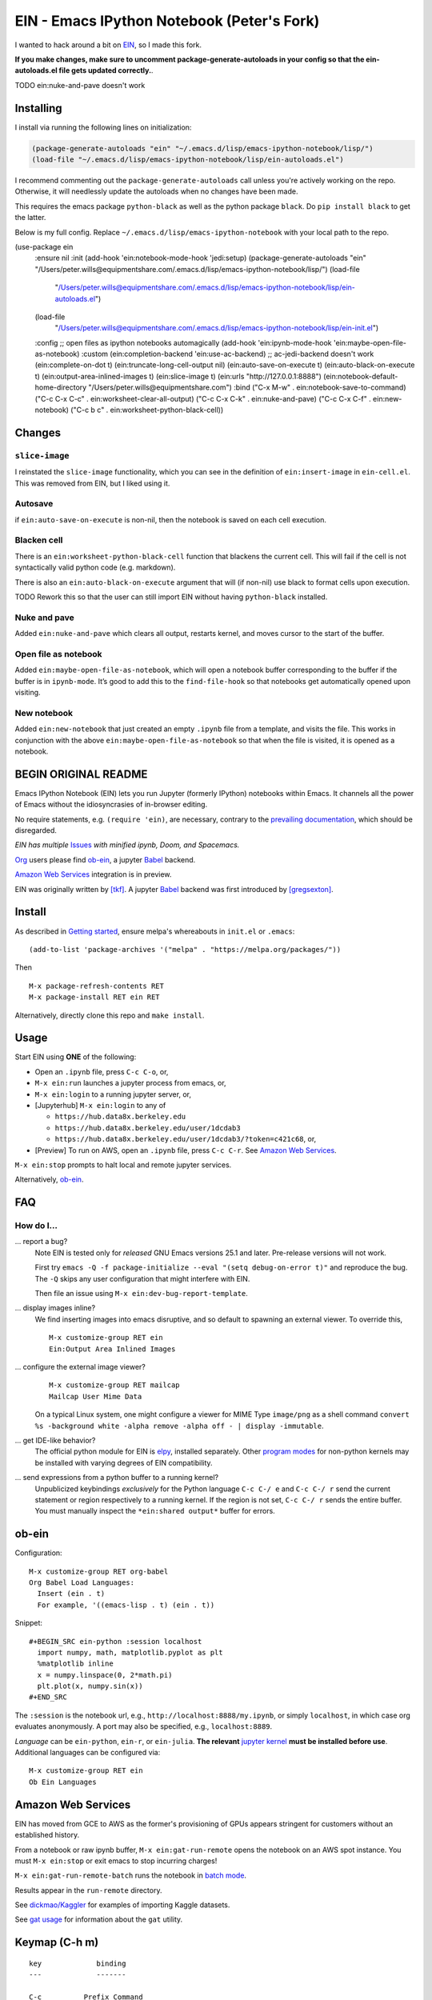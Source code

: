 ==========================================================
 EIN - Emacs IPython Notebook (Peter's Fork)
==========================================================

I wanted to hack around a bit on
`EIN <https://github.com/millejoh/emacs-ipython-notebook/>`__, so I
made this fork.

**If you make changes, make sure to uncomment package-generate-autoloads in your
config so that the ein-autoloads.el file gets updated correctly.**.

TODO ein:nuke-and-pave doesn't work


Installing
=====

I install via running the following lines on initialization:

.. code:: elisp

     (package-generate-autoloads "ein" "~/.emacs.d/lisp/emacs-ipython-notebook/lisp/")
     (load-file "~/.emacs.d/lisp/emacs-ipython-notebook/lisp/ein-autoloads.el")

I recommend commenting out the ``package-generate-autoloads`` call unless you're
actively working on the repo. Otherwise, it will needlessly update the autoloads when no
changes have been made.

This requires the emacs package ``python-black`` as well as the python package
``black``. Do ``pip install black`` to get the latter.

Below is my full config. Replace ``~/.emacs.d/lisp/emacs-ipython-notebook`` with your
local path to the repo.

.. code:: elisp
(use-package ein
  :ensure nil
  :init
  (add-hook 'ein:notebook-mode-hook 'jedi:setup)
  (package-generate-autoloads "ein" "/Users/peter.wills@equipmentshare.com/.emacs.d/lisp/emacs-ipython-notebook/lisp/")
  (load-file
   "/Users/peter.wills@equipmentshare.com/.emacs.d/lisp/emacs-ipython-notebook/lisp/ein-autoloads.el")
  (load-file
   "/Users/peter.wills@equipmentshare.com/.emacs.d/lisp/emacs-ipython-notebook/lisp/ein-init.el")
  :config
  ;; open files as ipython notebooks automagically
  (add-hook 'ein:ipynb-mode-hook 'ein:maybe-open-file-as-notebook)
  :custom
  (ein:completion-backend 'ein:use-ac-backend) ;; ac-jedi-backend doesn't work
  (ein:complete-on-dot t)
  (ein:truncate-long-cell-output nil)
  (ein:auto-save-on-execute t)
  (ein:auto-black-on-execute t)
  (ein:output-area-inlined-images t)
  (ein:slice-image t)
  (ein:urls "http://127.0.0.1:8888")
  (ein:notebook-default-home-directory "/Users/peter.wills@equipmentshare.com")
  :bind
  ("C-x M-w" . ein:notebook-save-to-command)
  ("C-c C-x C-c" . ein:worksheet-clear-all-output)
  ("C-c C-x C-k" . ein:nuke-and-pave)
  ("C-c C-x C-f" . ein:new-notebook)
  ("C-c b c" . ein:worksheet-python-black-cell))

Changes
=======

``slice-image``
---------------

I reinstated the ``slice-image`` functionality, which you can see in the
definition of ``ein:insert-image`` in ``ein-cell.el``. This was removed
from EIN, but I liked using it.

Autosave
--------

if ``ein:auto-save-on-execute`` is non-nil, then the notebook is saved
on each cell execution.

Blacken cell
------------

There is an ``ein:worksheet-python-black-cell`` function that blackens
the current cell. This will fail if the cell is not syntactically valid
python code (e.g. markdown).

There is also an ``ein:auto-black-on-execute`` argument that will (if
non-nil) use black to format cells upon execution.

TODO Rework this so that the user can still import EIN without having
``python-black`` installed.

Nuke and pave
-------------

Added ``ein:nuke-and-pave`` which clears all output, restarts kernel,
and moves cursor to the start of the buffer.

Open file as notebook
---------------------

Added ``ein:maybe-open-file-as-notebook``, which will open a notebook
buffer corresponding to the buffer if the buffer is in ``ipynb-mode``.
It’s good to add this to the ``find-file-hook`` so that notebooks get
automatically opened upon visiting.

New notebook
------------

Added ``ein:new-notebook`` that just created an empty ``.ipynb`` file
from a template, and visits the file. This works in conjunction with the
above ``ein:maybe-open-file-as-notebook`` so that when the file is
visited, it is opened as a notebook.

BEGIN ORIGINAL README
=====================

.. image:: https://github.com/dickmao/emacs-ipython-notebook/blob/master/thumbnail.png
   :target: https://youtu.be/8VzWc9QeOxE
   :alt: Kaggle Notebooks in AWS

Emacs IPython Notebook (EIN) lets you run Jupyter (formerly IPython)
notebooks within Emacs.  It channels all the power of Emacs without the
idiosyncrasies of in-browser editing.

No require statements, e.g. ``(require 'ein)``, are necessary, contrary to the
`prevailing documentation`_, which should be disregarded.

*EIN has multiple* Issues_ *with minified ipynb, Doom, and Spacemacs.*

Org_ users please find ob-ein_, a jupyter Babel_ backend.

`Amazon Web Services`_ integration is in preview.

EIN was originally written by `[tkf]`_.  A jupyter Babel_ backend was first
introduced by `[gregsexton]`_.

.. |build-status|
   image:: https://github.com/millejoh/emacs-ipython-notebook/workflows/CI/badge.svg
   :target: https://github.com/millejoh/emacs-ipython-notebook/actions
   :alt: Build Status
.. |melpa-dev|
   image:: https://melpa.org/packages/ein-badge.svg
   :target: http://melpa.org/#/ein
   :alt: MELPA current version
.. _Jupyter: http://jupyter.org
.. _Babel: https://orgmode.org/worg/org-contrib/babel/intro.html
.. _Org: https://orgmode.org
.. _[tkf]: http://tkf.github.io
.. _[gregsexton]: https://github.com/gregsexton/ob-ipython

Install
=======
As described in `Getting started`_, ensure melpa's whereabouts in ``init.el`` or ``.emacs``::

   (add-to-list 'package-archives '("melpa" . "https://melpa.org/packages/"))

Then

::

   M-x package-refresh-contents RET
   M-x package-install RET ein RET

Alternatively, directly clone this repo and ``make install``.

Usage
=====
Start EIN using **ONE** of the following:

* Open an ``.ipynb`` file, press ``C-c C-o``, or,
* ``M-x ein:run`` launches a jupyter process from emacs, or,
* ``M-x ein:login`` to a running jupyter server, or,
* [Jupyterhub] ``M-x ein:login`` to any of

  * ``https://hub.data8x.berkeley.edu``
  * ``https://hub.data8x.berkeley.edu/user/1dcdab3``
  * ``https://hub.data8x.berkeley.edu/user/1dcdab3/?token=c421c68``, or,

* [Preview] To run on AWS, open an ``.ipynb`` file, press ``C-c C-r``.  See `Amazon Web Services`_.

``M-x ein:stop`` prompts to halt local and remote jupyter services.

Alternatively, ob-ein_.

.. _Cask: https://cask.readthedocs.io/en/latest/guide/installation.html
.. _Getting started: http://melpa.org/#/getting-started

FAQ
===

How do I...
-----------

... report a bug?
   Note EIN is tested only for *released* GNU Emacs versions
   25.1
   and later.  Pre-release versions will not work.

   First try ``emacs -Q -f package-initialize --eval "(setq debug-on-error t)"`` and reproduce the bug.  The ``-Q`` skips any user configuration that might interfere with EIN.

   Then file an issue using ``M-x ein:dev-bug-report-template``.

... display images inline?
   We find inserting images into emacs disruptive, and so default to spawning an external viewer.  To override this,
   ::

      M-x customize-group RET ein
      Ein:Output Area Inlined Images

... configure the external image viewer?
   ::

      M-x customize-group RET mailcap
      Mailcap User Mime Data

   On a typical Linux system, one might configure a viewer for MIME Type ``image/png`` as a shell command ``convert %s -background white -alpha remove -alpha off - | display -immutable``.

... get IDE-like behavior?
   The official python module for EIN is elpy_, installed separately.  Other `program modes`_ for non-python kernels may be installed with varying degrees of EIN compatibility.

... send expressions from a python buffer to a running kernel?
   Unpublicized keybindings *exclusively* for the Python language ``C-c C-/ e`` and ``C-c C-/ r`` send the current statement or region respectively to a running kernel.  If the region is not set, ``C-c C-/ r`` sends the entire buffer.  You must manually inspect the ``*ein:shared output*`` buffer for errors.

.. _Issues: https://github.com/millejoh/emacs-ipython-notebook/issues
.. _prevailing documentation: http://millejoh.github.io/emacs-ipython-notebook
.. _spacemacs layer: https://github.com/syl20bnr/spacemacs/tree/master/layers/%2Blang/ipython-notebook
.. _company-mode: https://github.com/company-mode/company-mode
.. _jupyterhub: https://github.com/jupyterhub/jupyterhub
.. _elpy: https://melpa.org/#/elpy
.. _program modes: https://www.gnu.org/software/emacs/manual/html_node/emacs/Program-Modes.html
.. _undo boundaries: https://www.gnu.org/software/emacs/manual/html_node/elisp/Undo.html

ob-ein
======
Configuration:

::

   M-x customize-group RET org-babel
   Org Babel Load Languages:
     Insert (ein . t)
     For example, '((emacs-lisp . t) (ein . t))

Snippet:

::

   #+BEGIN_SRC ein-python :session localhost
     import numpy, math, matplotlib.pyplot as plt
     %matplotlib inline
     x = numpy.linspace(0, 2*math.pi)
     plt.plot(x, numpy.sin(x))
   #+END_SRC

The ``:session`` is the notebook url, e.g., ``http://localhost:8888/my.ipynb``, or simply ``localhost``, in which case org evaluates anonymously.  A port may also be specified, e.g., ``localhost:8889``.

*Language* can be ``ein-python``, ``ein-r``, or ``ein-julia``.  **The relevant** `jupyter kernel`_ **must be installed before use**.  Additional languages can be configured via::

   M-x customize-group RET ein
   Ob Ein Languages

.. _polymode: https://github.com/polymode/polymode
.. _ob-ipython: https://github.com/gregsexton/ob-ipython
.. _scimax: https://github.com/jkitchin/scimax
.. _jupyter kernel: https://github.com/jupyter/jupyter/wiki/Jupyter-kernels

Amazon Web Services
===================
EIN has moved from GCE to AWS as the former's provisioning of GPUs appears stringent for customers without an established history.

From a notebook or raw ipynb buffer, ``M-x ein:gat-run-remote`` opens the notebook on an AWS spot instance.  You must ``M-x ein:stop`` or exit emacs to stop incurring charges!

``M-x ein:gat-run-remote-batch`` runs the notebook in `batch mode`_.

Results appear in the ``run-remote`` directory.

See `dickmao/Kaggler`_ for examples of importing Kaggle datasets.

See `gat usage`_ for information about the ``gat`` utility.

.. _gat utility: https://dickmaogat.readthedocs.io/en/latest/install.html
.. _gat usage: https://dickmaogat.readthedocs.io/en/latest/usage.html
.. _batch mode: https://nbconvert.readthedocs.io/en/latest/execute_api.html
.. _dickmao/Kaggler: https://github.com/dickmao/Kaggler/tree/gcspath#importing-datasets

Keymap (C-h m)
==============

::

   key             binding
   ---             -------

   C-c		Prefix Command
   C-x		Prefix Command
   ESC		Prefix Command
   <C-down>	ein:worksheet-goto-next-input-km
   <C-up>		ein:worksheet-goto-prev-input-km
   <M-S-return>	ein:worksheet-execute-cell-and-insert-below-km
   <M-down>	ein:worksheet-not-move-cell-down-km
   <M-up>		ein:worksheet-not-move-cell-up-km

   C-x C-s		ein:notebook-save-notebook-command-km
   C-x C-w		ein:notebook-rename-command-km

   M-RET		ein:worksheet-execute-cell-and-goto-next-km
   M-,		ein:pytools-jump-back-command
   M-.		ein:pytools-jump-to-source-command

   C-c C-a		ein:worksheet-insert-cell-above-km
   C-c C-b		ein:worksheet-insert-cell-below-km
   C-c C-c		ein:worksheet-execute-cell-km
   C-u C-c C-c    		ein:worksheet-execute-all-cells
   C-c C-e		ein:worksheet-toggle-output-km
   C-c C-f		ein:file-open-km
   C-c C-k		ein:worksheet-kill-cell-km
   C-c C-l		ein:worksheet-clear-output-km
   C-c RET		ein:worksheet-merge-cell-km
   C-c C-n		ein:worksheet-goto-next-input-km
   C-c C-o		ein:notebook-open-km
   C-c C-p		ein:worksheet-goto-prev-input-km
   C-c C-q		ein:notebook-kill-kernel-then-close-command-km
   C-c C-r		ein:notebook-reconnect-session-command-km
   C-c C-s		ein:worksheet-split-cell-at-point-km
   C-c C-t		ein:worksheet-toggle-cell-type-km
   C-c C-u		ein:worksheet-change-cell-type-km
   C-c C-v		ein:worksheet-set-output-visibility-all-km
   C-c C-w		ein:worksheet-copy-cell-km
   C-c C-x		Prefix Command
   C-c C-y		ein:worksheet-yank-cell-km
   C-c C-z		ein:notebook-kernel-interrupt-command-km
   C-c ESC		Prefix Command
   C-c C-S-l	ein:worksheet-clear-all-output-km
   C-c C-#		ein:notebook-close-km
   C-c C-$		ein:tb-show-km
   C-c C-/		ein:notebook-scratchsheet-open-km
   C-c C-;		ein:shared-output-show-code-cell-at-point-km
   C-c <down>	ein:worksheet-move-cell-down-km
   C-c <up>	ein:worksheet-move-cell-up-km

   C-c C-x C-r	ein:notebook-restart-session-command-km

   C-c M-w		ein:worksheet-copy-cell-km
